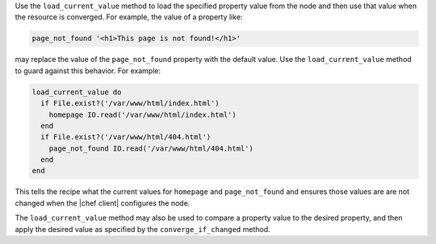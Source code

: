 .. The contents of this file are included in multiple topics.
.. This file should not be changed in a way that hinders its ability to appear in multiple documentation sets.


Use the ``load_current_value`` method to load the specified property value from the node and then use that value when the resource is converged. For example, the value of a property like:

.. code-block:: ruby

   page_not_found '<h1>This page is not found!</h1>'

may replace the value of the ``page_not_found`` property with the default value. Use the ``load_current_value`` method to guard against this behavior. For example:

.. code-block:: ruby

   load_current_value do
     if File.exist?('/var/www/html/index.html')
       homepage IO.read('/var/www/html/index.html')
     end
     if File.exist?('/var/www/html/404.html')
       page_not_found IO.read('/var/www/html/404.html')
     end
   end

This tells the recipe what the current values for ``homepage`` and ``page_not_found`` and ensures those values are are not changed when the |chef client| configures the node.

The ``load_current_value`` method may also be used to compare a property value to the desired property, and then apply the desired value as specified by the ``converge_if_changed`` method.
